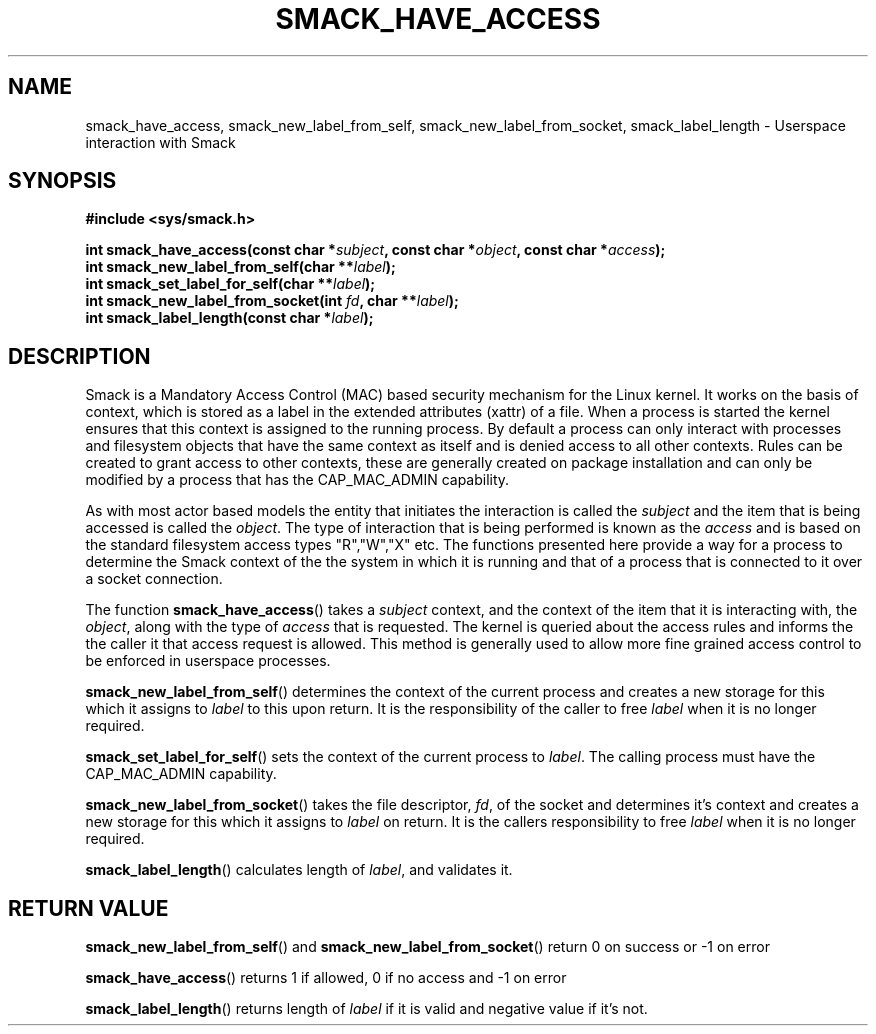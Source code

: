 '\" t
.\" This file is part of libsmack
.\" Copyright (C) 2012 Intel Corporation
.\" Copyright (C) 2012 Samsung Electronics Co.
.\"
.\" This library is free software; you can redistribute it and/or
.\" modify it under the terms of the GNU Lesser General Public License
.\" version 2.1 as published by the Free Software Foundation.
.\"
.\" This library is distributed in the hope that it will be useful, but
.\" WITHOUT ANY WARRANTY; without even the implied warranty of
.\" MERCHANTABILITY or FITNESS FOR A PARTICULAR PURPOSE. See the GNU
.\" Lesser General Public License for more details.
.\"
.\" You should have received a copy of the GNU Lesser General Public
.\" License along with this library; if not, write to the Free Software
.\" Foundation, Inc., 51 Franklin St, Fifth Floor, Boston, MA
.\" 02110-1301 USA
.\"
.TH "SMACK_HAVE_ACCESS" "3" "06/20/2012" "Libsmack 1\&.0"
.SH NAME
smack_have_access, smack_new_label_from_self, smack_new_label_from_socket, smack_label_length \- Userspace interaction with Smack
.SH SYNOPSIS
.B #include <sys/smack.h>
.sp
.BI "int smack_have_access(const char *" subject ", const char *" object ", const char *" access ");"
.br
.BI "int smack_new_label_from_self(char **" label ");"
.br
.BI "int smack_set_label_for_self(char **" label ");"
.br
.BI "int smack_new_label_from_socket(int " fd ", char **" label ");"
.br
.BI "int smack_label_length(const char *" label ");"
.sp
.SH DESCRIPTION
Smack is a Mandatory Access Control (MAC) based security mechanism for the Linux kernel.  It works on the basis of context, which is stored as a label in the extended attributes (xattr) of a file.  When a process is started the kernel ensures that this context is assigned to the running process.  By default a process can only interact with processes and filesystem objects that have the same context as itself and is denied access to all other contexts.  Rules can be created to grant access to other contexts, these are generally created on package installation and can only be modified by a process that has the CAP_MAC_ADMIN capability.
.PP
As with most actor based models the entity that initiates the interaction is called the
.I subject
and the item that is being accessed is called the
.IR "object" .
The type of interaction that is being performed is known as the
.I access
and is based on the standard filesystem access types "R","W","X" etc.  The functions presented here provide a way for a process to determine the Smack context of the the system in which it is running and that of a process that is connected to it over a socket connection.
.PP
The function
.BR smack_have_access ()
takes a
.I subject
context, and the context of the item that it is interacting with, the
.IR "object" ,
along with the type of
.I access
that is requested.  The kernel is queried about the access rules and informs the the caller it that access request is allowed.  This method is generally used to allow more fine grained access control to be enforced in userspace processes. 
.PP
.BR smack_new_label_from_self ()
determines the context of the current process and creates a new storage for this which it assigns to
.I label
to this upon return.  It is the responsibility of the caller to free
.I label
when it is no longer required.
.PP
.BR smack_set_label_for_self ()
sets the context of the current process to
.IR label .
The calling process must have the CAP_MAC_ADMIN capability.
.PP
.BR smack_new_label_from_socket ()
takes the file descriptor,
.IR "fd" ,
of the socket and determines it's context and creates a new storage for this which it assigns to
.I label
on return.  It is the callers responsibility to free
.I label
when it is no longer required.
.PP
.BR smack_label_length ()
calculates length of
.IR label ,
and validates it.
.SH RETURN VALUE
.BR smack_new_label_from_self ()
and
.BR smack_new_label_from_socket ()
return 0 on success or \-1 on error

.BR smack_have_access ()
returns 1 if allowed, 0 if no access and \-1 on error

.BR smack_label_length ()
returns length of
.I label
if it is valid and negative value if it's not.
